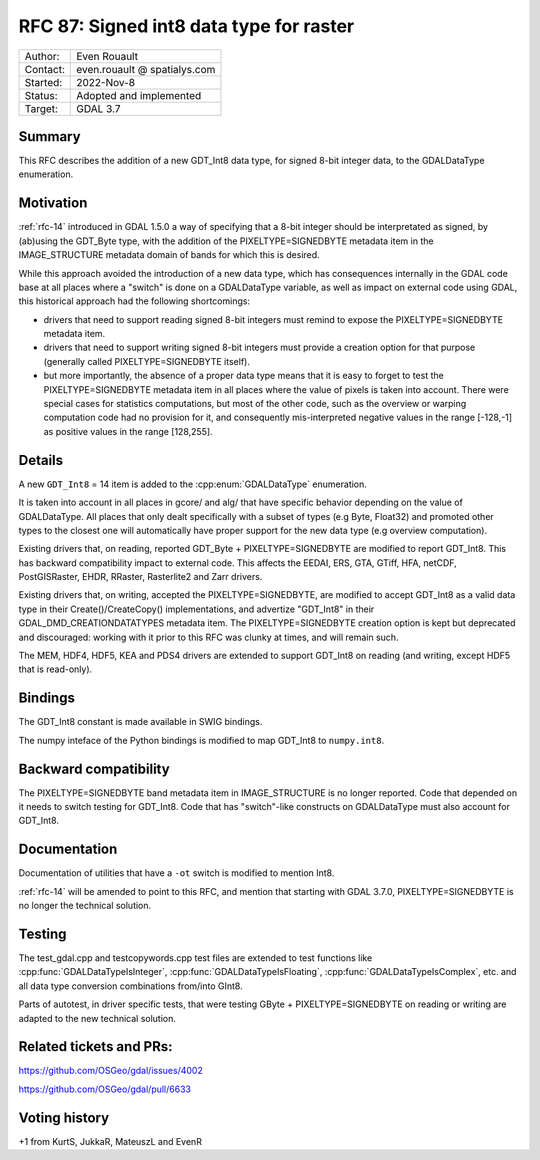 .. _rfc-87:

=============================================================
RFC 87: Signed int8 data type for raster
=============================================================

============== =============================================
Author:        Even Rouault
Contact:       even.rouault @ spatialys.com
Started:       2022-Nov-8
Status:        Adopted and implemented
Target:        GDAL 3.7
============== =============================================

Summary
-------

This RFC describes the addition of a new GDT_Int8 data type, for signed
8-bit integer data, to the GDALDataType enumeration.

Motivation
----------

:ref:`rfc-14` introduced in GDAL 1.5.0 a way of specifying that a 8-bit integer
should be interpretated as signed, by (ab)using the GDT_Byte type, with the
addition of the PIXELTYPE=SIGNEDBYTE metadata item in the IMAGE_STRUCTURE metadata
domain of bands for which this is desired.

While this approach avoided the introduction of a new data type, which has
consequences internally in the GDAL code base at all places where a "switch" is
done on a GDALDataType variable, as well as impact on external code using GDAL,
this historical approach had the following shortcomings:

- drivers that need to support reading signed 8-bit integers must remind to
  expose the PIXELTYPE=SIGNEDBYTE metadata item.

- drivers that need to support writing signed 8-bit integers must provide a
  creation option for that purpose (generally called PIXELTYPE=SIGNEDBYTE
  itself).

- but more importantly, the absence of a proper data type means that it is easy
  to forget to test the PIXELTYPE=SIGNEDBYTE metadata item in all places where
  the value of pixels is taken into account. There were special cases for
  statistics computations, but most of the other code, such as the overview or
  warping computation code had no provision for it, and consequently
  mis-interpreted negative values in the range [-128,-1] as positive values in
  the range [128,255].

Details
-------

A new ``GDT_Int8`` = 14 item is added to the :cpp:enum:`GDALDataType` enumeration.

It is taken into account in all places in gcore/ and alg/ that have specific
behavior depending on the value of GDALDataType. All places that only dealt
specifically with a subset of types (e.g Byte, Float32) and promoted other
types to the closest one will automatically have proper support for the new
data type (e.g overview computation).

Existing drivers that, on reading, reported GDT_Byte + PIXELTYPE=SIGNEDBYTE are
modified to report GDT_Int8. This has backward compatibility impact to external
code. This affects the EEDAI, ERS, GTA, GTiff, HFA, netCDF, PostGISRaster, EHDR,
RRaster, Rasterlite2 and Zarr drivers.

Existing drivers that, on writing, accepted the PIXELTYPE=SIGNEDBYTE, are modified
to accept GDT_Int8 as a valid data type in their Create()/CreateCopy() implementations,
and advertize "GDT_Int8" in their GDAL_DMD_CREATIONDATATYPES metadata item.
The PIXELTYPE=SIGNEDBYTE creation option is kept but deprecated and discouraged:
working with it prior to this RFC was clunky at times, and will remain such.

The MEM, HDF4, HDF5, KEA and PDS4 drivers are extended to support GDT_Int8 on reading
(and writing, except HDF5 that is read-only).

Bindings
--------

The GDT_Int8 constant is made available in SWIG bindings.

The numpy inteface of the Python bindings is modified to map GDT_Int8 to
``numpy.int8``.

Backward compatibility
----------------------

The PIXELTYPE=SIGNEDBYTE band metadata item in IMAGE_STRUCTURE is no longer
reported. Code that depended on it needs to switch testing for GDT_Int8.
Code that has "switch"-like constructs on GDALDataType must also account for
GDT_Int8.

Documentation
-------------

Documentation of utilities that have a ``-ot`` switch is modified to mention Int8.

:ref:`rfc-14` will be amended to point to this RFC, and mention that starting
with GDAL 3.7.0, PIXELTYPE=SIGNEDBYTE is no longer the technical solution.

Testing
-------

The test_gdal.cpp and testcopywords.cpp test files are extended to test functions
like :cpp:func:`GDALDataTypeIsInteger`, :cpp:func:`GDALDataTypeIsFloating`,
:cpp:func:`GDALDataTypeIsComplex`, etc. and all data type conversion combinations
from/into GInt8.

Parts of autotest, in driver specific tests, that were testing GByte +
PIXELTYPE=SIGNEDBYTE on reading or writing are adapted to the new technical solution.

Related tickets and PRs:
------------------------

https://github.com/OSGeo/gdal/issues/4002

https://github.com/OSGeo/gdal/pull/6633

Voting history
--------------

+1 from KurtS, JukkaR, MateuszL and EvenR
